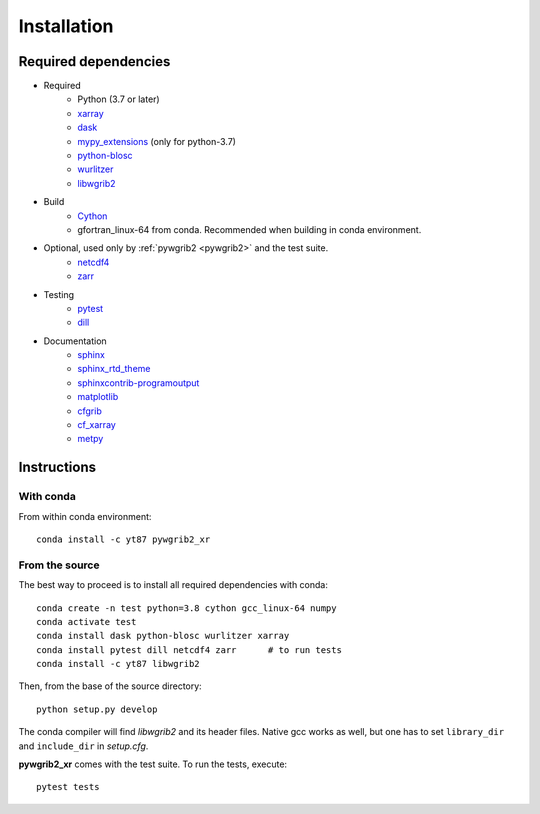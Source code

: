 .. _installing:

Installation
============

Required dependencies
---------------------

* Required
   - Python (3.7 or later)
   - `xarray <http://xarray.pydata.org/>`__
   - `dask <http://dask.pydata.org>`__
   - `mypy_extensions <https://github.com/python/mypy_extensions>`__ (only for python-3.7)
   - `python-blosc <https://github.com/Blosc/python-blosc>`__
   - `wurlitzer <https://github.com/minrk/wurlitzer>`__
   - `libwgrib2 <https://github.com/yt87/libwgrib2>`__

* Build
   - `Cython <https://cython.org/>`__
   - gfortran_linux-64 from conda. Recommended when building in conda environment.

* Optional, used only by :ref:`pywgrib2 <pywgrib2>` and the test suite.
   - `netcdf4 <https://github.com/Unidata/netcdf4-python>`__
   - `zarr <https://github.com/zarr-developers/zarr-python>`__

* Testing
   - `pytest <https://github.com/pytest-dev/pytest>`__
   - `dill <https://pypi.org/project/dill/>`__

* Documentation
   - `sphinx <https://www.sphinx-doc.org/en/master/>`__
   - `sphinx_rtd_theme <https://github.com/readthedocs/sphinx_rtd_theme>`__
   - `sphinxcontrib-programoutput <https://sphinxcontrib-programoutput.readthedocs.io/en/latest/>`__
   - `matplotlib <https://matplotlib.org/>`__
   - `cfgrib <https://github.com/ecmwf/cfgrib>`__
   - `cf_xarray <https://cf-xarray.readthedocs.io/en/latest/index.html>`__
   - `metpy <https://unidata.github.io/MetPy/latest/index.html>`__

..   - `ipython <https://ipython.readthedocs.io/en/stable/index.html>`__

Instructions
------------

With conda
^^^^^^^^^^

From within conda environment:

.. parsed-literal::

    conda install -c yt87 pywgrib2_xr

From the source
^^^^^^^^^^^^^^^

The best way to proceed is to install all required dependencies with conda:

.. parsed-literal::

    conda create -n test python=3.8 cython gcc_linux-64 numpy
    conda activate test
    conda install dask python-blosc wurlitzer xarray
    conda install pytest dill netcdf4 zarr      # to run tests
    conda install -c yt87 libwgrib2

Then, from the base of the source directory:

.. parsed-literal::

    python setup.py develop

The conda compiler will find *libwgrib2* and its header files. Native gcc works
as well, but one has to set ``library_dir`` and ``include_dir`` in *setup.cfg*.

**pywgrib2_xr** comes with the test suite. To run the tests, execute:

.. parsed-literal::

    pytest tests
